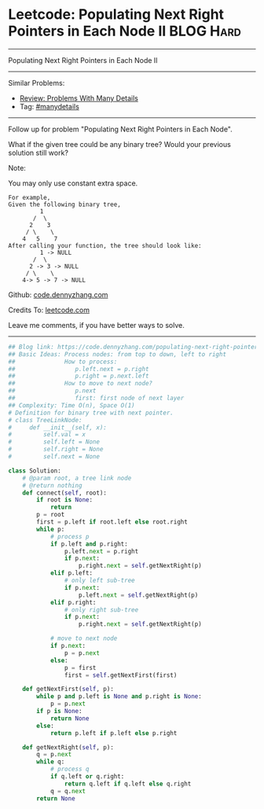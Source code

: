 * Leetcode: Populating Next Right Pointers in Each Node II                                              :BLOG:Hard:
#+STARTUP: showeverything
#+OPTIONS: toc:nil \n:t ^:nil creator:nil d:nil
:PROPERTIES:
:type:     manydetails, binarytree
:END:
---------------------------------------------------------------------
Populating Next Right Pointers in Each Node II
---------------------------------------------------------------------
#+BEGIN_HTML
<a href="https://github.com/dennyzhang/code.dennyzhang.com"><img align="right" width="200" height="183" src="https://www.dennyzhang.com/wp-content/uploads/denny/watermark/github.png" /></a>
#+END_HTML
Similar Problems:
- [[https://code.dennyzhang.com/review-manydetails][Review: Problems With Many Details]]
- Tag: [[https://code.dennyzhang.com/tag/manydetails][#manydetails]]
---------------------------------------------------------------------
Follow up for problem "Populating Next Right Pointers in Each Node".

What if the given tree could be any binary tree? Would your previous solution still work?

Note:

You may only use constant extra space.
#+BEGIN_EXAMPLE
For example,
Given the following binary tree,
         1
       /  \
      2    3
     / \    \
    4   5    7
After calling your function, the tree should look like:
         1 -> NULL
       /  \
      2 -> 3 -> NULL
     / \    \
    4-> 5 -> 7 -> NULL
#+END_EXAMPLE

Github: [[https://github.com/dennyzhang/code.dennyzhang.com/tree/master/problems/populating-next-right-pointers-in-each-node-ii][code.dennyzhang.com]]

Credits To: [[https://leetcode.com/problems/populating-next-right-pointers-in-each-node-ii/description/][leetcode.com]]

Leave me comments, if you have better ways to solve.
---------------------------------------------------------------------

#+BEGIN_SRC python
## Blog link: https://code.dennyzhang.com/populating-next-right-pointers-in-each-node-ii
## Basic Ideas: Process nodes: from top to down, left to right
##              How to process:
##                 p.left.next = p.right
##                 p.right = p.next.left
##              How to move to next node?
##                 p.next
##                 first: first node of next layer
## Complexity: Time O(n), Space O(1)
# Definition for binary tree with next pointer.
# class TreeLinkNode:
#     def __init__(self, x):
#         self.val = x
#         self.left = None
#         self.right = None
#         self.next = None

class Solution:
    # @param root, a tree link node
    # @return nothing
    def connect(self, root):
        if root is None:
            return
        p = root
        first = p.left if root.left else root.right
        while p:
            # process p
            if p.left and p.right:
                p.left.next = p.right
                if p.next:
                    p.right.next = self.getNextRight(p)
            elif p.left:
                # only left sub-tree
                if p.next:
                    p.left.next = self.getNextRight(p)
            elif p.right:
                # only right sub-tree
                if p.next:
                    p.right.next = self.getNextRight(p)

            # move to next node
            if p.next:
                p = p.next
            else:
                p = first
                first = self.getNextFirst(first)

    def getNextFirst(self, p):
        while p and p.left is None and p.right is None:
            p = p.next
        if p is None:
            return None
        else:
            return p.left if p.left else p.right
        
    def getNextRight(self, p):  
        q = p.next
        while q:
            # process q
            if q.left or q.right:
                return q.left if q.left else q.right
            q = q.next
        return None
#+END_SRC

#+BEGIN_HTML
<div style="overflow: hidden;">
<div style="float: left; padding: 5px"> <a href="https://www.linkedin.com/in/dennyzhang001"><img src="https://www.dennyzhang.com/wp-content/uploads/sns/linkedin.png" alt="linkedin" /></a></div>
<div style="float: left; padding: 5px"><a href="https://github.com/dennyzhang"><img src="https://www.dennyzhang.com/wp-content/uploads/sns/github.png" alt="github" /></a></div>
<div style="float: left; padding: 5px"><a href="https://www.dennyzhang.com/slack" target="_blank" rel="nofollow"><img src="https://slack.dennyzhang.com/badge.svg" alt="slack"/></a></div>
</div>
#+END_HTML
